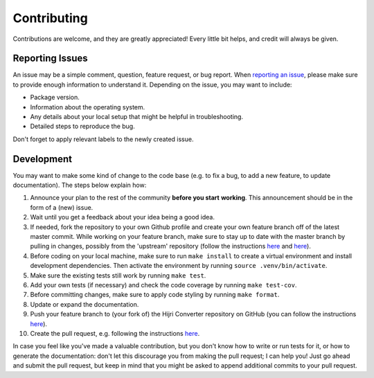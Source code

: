 Contributing
------------

Contributions are welcome, and they are greatly appreciated! Every
little bit helps, and credit will always be given.

Reporting Issues
~~~~~~~~~~~~~~~~

An issue may be a simple comment, question, feature request, or bug report. When
`reporting an issue <https://github.com/dralshehri/hijri-converter/issues>`__,
please make sure to provide enough information to understand it. Depending on
the issue, you may want to include:

* Package version.
* Information about the operating system.
* Any details about your local setup that might be helpful in troubleshooting.
* Detailed steps to reproduce the bug.

Don't forget to apply relevant labels to the newly created issue.

Development
~~~~~~~~~~~

You may want to make some kind of change to the code base (e.g. to fix a bug,
to add a new feature, to update documentation). The steps below explain how:

#. Announce your plan to the rest of the community **before you start**
   **working**. This announcement should be in the form of a (new) issue.
#. Wait until you get a feedback about your idea being a good idea.
#. If needed, fork the repository to your own Github profile and create your
   own feature branch off of the latest master commit. While working on your
   feature branch, make sure to stay up to date with the master branch by
   pulling in changes, possibly from the 'upstream' repository
   (follow the instructions
   `here <https://help.github.com/articles/configuring-a-remote-for-a-fork/>`__
   and `here <https://help.github.com/articles/syncing-a-fork/>`__).
#. Before coding on your local machine, make sure to run ``make install`` to
   create a virtual environment and install development dependencies. Then
   activate the environment by running ``source .venv/bin/activate``.
#. Make sure the existing tests still work by running ``make test``.
#. Add your own tests (if necessary) and check the code coverage by running
   ``make test-cov``.
#. Before committing changes, make sure to apply code styling by running
   ``make format``.
#. Update or expand the documentation.
#. Push your feature branch to (your fork of) the Hijri Converter repository
   on GitHub (you can follow the instructions
   `here <https://help.github.com/en/articles/pushing-to-a-remote/>`__).
#. Create the pull request, e.g. following the instructions
   `here <https://help.github.com/articles/creating-a-pull-request/>`__.

In case you feel like you've made a valuable contribution, but you don't know
how to write or run tests for it, or how to generate the documentation: don't
let this discourage you from making the pull request; I can help you! Just go
ahead and submit the pull request, but keep in mind that you might be asked to
append additional commits to your pull request.
